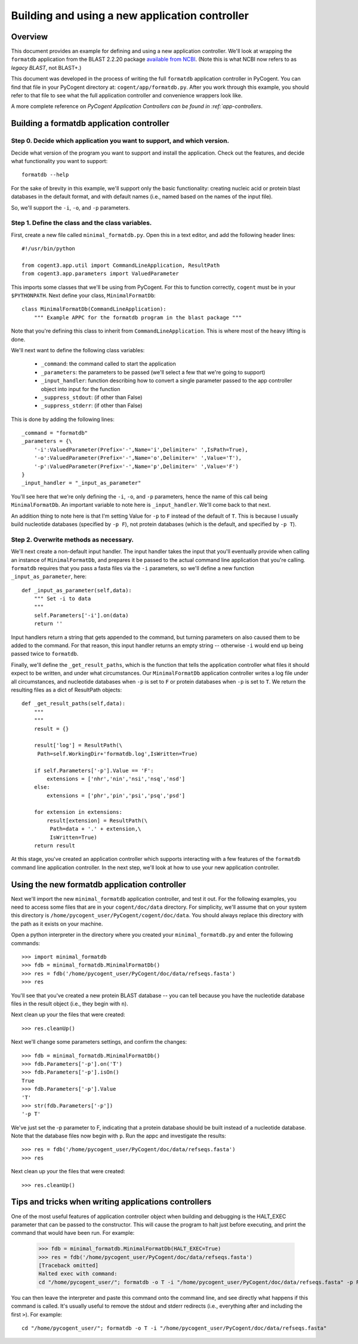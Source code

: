 .. _new-app-controller:

***********************************************
Building and using a new application controller
***********************************************

.. sectionauthor:: Greg Caporaso

.. note: The code in this file is specifically not doctested because it is describing how to define a new application controller, which won't be in cogent. This file won't be available to import in most/any cases, so shouldn't be tested.

Overview
========
This document provides an example for defining and using a new application controller. We'll look at wrapping the ``formatdb`` application from the BLAST 2.2.20 package `available from NCBI <http://www.ncbi.nlm.nih.gov/BLAST/download.shtml>`_. (Note this is what NCBI now refers to as *legacy BLAST*, not BLAST+.) 

This document was developed in the process of writing the full ``formatdb`` application controller in PyCogent. You can find that file in your PyCogent directory at: ``cogent/app/formatdb.py``. After you work through this example, you should refer to that file to see what the full application controller and convenience wrappers look like.

A more complete reference on `PyCogent Application Controllers can be found in :ref:`app-controllers`.

Building a formatdb application controller
==========================================

Step 0. Decide which application you want to support, and which version.
------------------------------------------------------------------------

Decide what version of the program you want to support and install the application. Check out the features, and decide what functionality you want to support::
	
	formatdb --help

For the sake of brevity in this example, we'll support only the basic functionality: creating nucleic acid or protein blast databases in the default format, and with default names (i.e., named based on the names of the input file). 

So, we'll support the ``-i``, ``-o``, and ``-p`` parameters.

Step 1. Define the class and the class variables.
-------------------------------------------------
First, create a new file called ``minimal_formatdb.py``. Open this in a text editor, and add the following header lines::

	#!/usr/bin/python
	
	from cogent3.app.util import CommandLineApplication, ResultPath
	from cogent3.app.parameters import ValuedParameter

This imports some classes that we'll be using from PyCogent. For this to function correctly, ``cogent`` must be in your ``$PYTHONPATH``. Next define your class, ``MinimalFormatDb``::

	class MinimalFormatDb(CommandLineApplication):
	    """ Example APPC for the formatdb program in the blast package """

Note that you're defining this class to inherit from ``CommandLineApplication``. This is where most of the heavy lifting is done.

We'll next want to define the following class variables:

	* ``_command``: the command called to start the application
	* ``_parameters``: the parameters to be passed (we'll select a few that we're going to support)
	* ``_input_handler``: function describing how to convert a single parameter passed to the app controller object into input for the function
	* ``_suppress_stdout``: (if other than False)
	* ``_suppress_stderr``: (if other than False)


This is done by adding the following lines::

    _command = "formatdb"
    _parameters = {\
        '-i':ValuedParameter(Prefix='-',Name='i',Delimiter=' ',IsPath=True),
        '-o':ValuedParameter(Prefix='-',Name='o',Delimiter=' ',Value='T'),
        '-p':ValuedParameter(Prefix='-',Name='p',Delimiter=' ',Value='F')
    }
    _input_handler = "_input_as_parameter"

You'll see here that we're only defining the ``-i``, ``-o``, and ``-p`` parameters, hence the name of this call being ``MinimalFormatDb``. An important variable to note here is ``_input_handler``. We'll come back to that next. 

An addition thing to note here is that I'm setting Value for ``-p`` to ``F`` instead of the default of ``T``. This is because I usually build nucleotide databases (specified by ``-p F``), not protein databases (which is the default, and specified by ``-p T``).


Step 2. Overwrite methods as necessary.
---------------------------------------
We'll next create a non-default input handler. The input handler takes the input that you'll eventually provide when calling an instance of ``MinimalFormatDb``, and prepares it be passed to the actual command line application that you're calling. ``formatdb`` requires that you pass a fasta files via the ``-i`` parameters, so we'll define a new function ``_input_as_parameter``, here::

    def _input_as_parameter(self,data):
        """ Set -i to data
        """
        self.Parameters['-i'].on(data)
        return ''

Input handlers return a string that gets appended to the command, but turning parameters on also caused them to be added to the command. For that reason, this input handler returns an empty string -- otherwise ``-i`` would end up being passed twice to ``formatdb``.

Finally, we'll define the ``_get_result_paths``, which is the function that tells the application controller what files it should expect to be written, and under what circumstances. Our ``MinimalFormatDb`` application controller writes a log file under all circumstances, and nucleotide databases when ``-p`` is set to ``F`` or protein databases when ``-p`` is set to ``T``. We return the resulting files as a dict of ResultPath objects::

    def _get_result_paths(self,data):
        """
        """
        result = {}
        
        result['log'] = ResultPath(\
         Path=self.WorkingDir+'formatdb.log',IsWritten=True)

        if self.Parameters['-p'].Value == 'F':
            extensions = ['nhr','nin','nsi','nsq','nsd']
        else:
            extensions = ['phr','pin','psi','psq','psd']
            
        for extension in extensions:
            result[extension] = ResultPath(\
             Path=data + '.' + extension,\
             IsWritten=True)
        return result

At this stage, you've created an application controller which supports interacting with a few features of the ``formatdb`` command line application controller. In the next step, we'll look at how to use your new application controller.

Using the new formatdb application controller
=============================================

Next we'll import the new ``minimal_formatdb`` application controller, and test it out. For the following examples, you need to access some files that are in your ``cogent/doc/data`` directory. For simplicity, we'll assume that on your system this directory is ``/home/pycogent_user/PyCogent/cogent/doc/data``. You should always replace this directory with the path as it exists on your machine.

Open a python interpreter in the directory where you created your ``minimal_formatdb.py`` and enter the following commands::

	>>> import minimal_formatdb
	>>> fdb = minimal_formatdb.MinimalFormatDb()
	>>> res = fdb('/home/pycogent_user/PyCogent/doc/data/refseqs.fasta')
	>>> res
	
You'll see that you've created a new protein BLAST database -- you can tell because you have the nucleotide database files in the result object (i.e., they begin with ``n``).

Next clean up your the files that were created::

	>>> res.cleanUp()

Next we'll change some parameters settings, and confirm the changes::

	>>> fdb = minimal_formatdb.MinimalFormatDb()
	>>> fdb.Parameters['-p'].on('T')
	>>> fdb.Parameters['-p'].isOn()
	True
	>>> fdb.Parameters['-p'].Value
	'T'
	>>> str(fdb.Parameters['-p'])
	'-p T'
	
We've just set the -p parameter to F, indicating that a protein database should be built instead of a nucleotide database. Note that the database files now begin with ``p``. Run the appc and investigate the results::

	>>> res = fdb('/home/pycogent_user/PyCogent/doc/data/refseqs.fasta')
	>>> res

Next clean up your the files that were created::

	>>> res.cleanUp()


Tips and tricks when writing applications controllers
=======================================================
One of the most useful features of application controller object when building and debugging is the HALT_EXEC parameter that can be passed to the constructor. This will cause the program to halt just before executing, and print the command that would have been run. For example:

	>>> fdb = minimal_formatdb.MinimalFormatDb(HALT_EXEC=True)
	>>> res = fdb('/home/pycogent_user/PyCogent/doc/data/refseqs.fasta')
	[Traceback omitted]
	Halted exec with command:
	cd "/home/pycogent_user/"; formatdb -o T -i "/home/pycogent_user/PyCogent/doc/data/refseqs.fasta" -p F > "/tmp/tmpBpMUXE0ksEhzIZA1SSbS.txt" 2> "/tmp/tmpSKc0PRhTl47SZfkxY0g1.txt"

You can then leave the interpreter and paste this command onto the command line, and see directly what happens if this command is called. It's usually useful to remove the stdout and stderr redirects (i.e., everything after and including the first ``>``). For example::

	cd "/home/pycogent_user/"; formatdb -o T -i "/home/pycogent_user/PyCogent/doc/data/refseqs.fasta"

